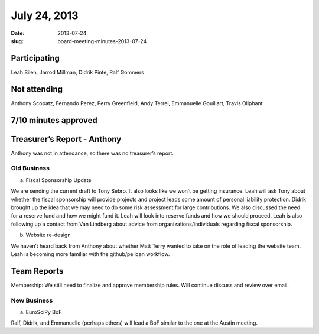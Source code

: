 July 24, 2013
#############
:date: 2013-07-24
:slug: board-meeting-minutes-2013-07-24

Participating
-------------
Leah Silen, Jarrod Millman, Didrik Pinte, Ralf Gommers

Not attending
-------------

Anthony Scopatz, Fernando Perez, Perry Greenfield, Andy Terrel, Emmanuelle Gouillart, Travis Oliphant

7/10 minutes approved
---------------------


Treasurer’s Report - Anthony
----------------------------
Anthony was not in attendance, so there was no treasurer’s report.

Old Business
============
a.  Fiscal Sponsorship Update

We are sending the current draft to Tony Sebro.  It also looks like we won’t be getting insurance.  Leah will ask Tony about whether the fiscal sponsorship will provide projects and project leads some amount of personal liability protection.  Didrik brought up the idea that we may need to do some risk assessment for large contributions.  We also discussed the need for a reserve fund and how we might fund it.  Leah will look into reserve funds and how we should proceed.  Leah is also following up a contact from Van Lindberg about advice from organizations/individuals regarding fiscal sponsorship.

b.  Website re-design

We haven’t heard back from Anthony about whether Matt Terry wanted to take on the role of leading the website team.  Leah is becoming more familiar with the github/pelican workflow.

Team Reports 
-------------
Membership:  We still need to finalize and approve membership rules.  Will continue discuss and review over email.

New Business
============
a.  EuroSciPy BoF

Ralf, Didrik, and Emmanuelle (perhaps others) will lead a BoF similar to the one at the Austin meeting.
